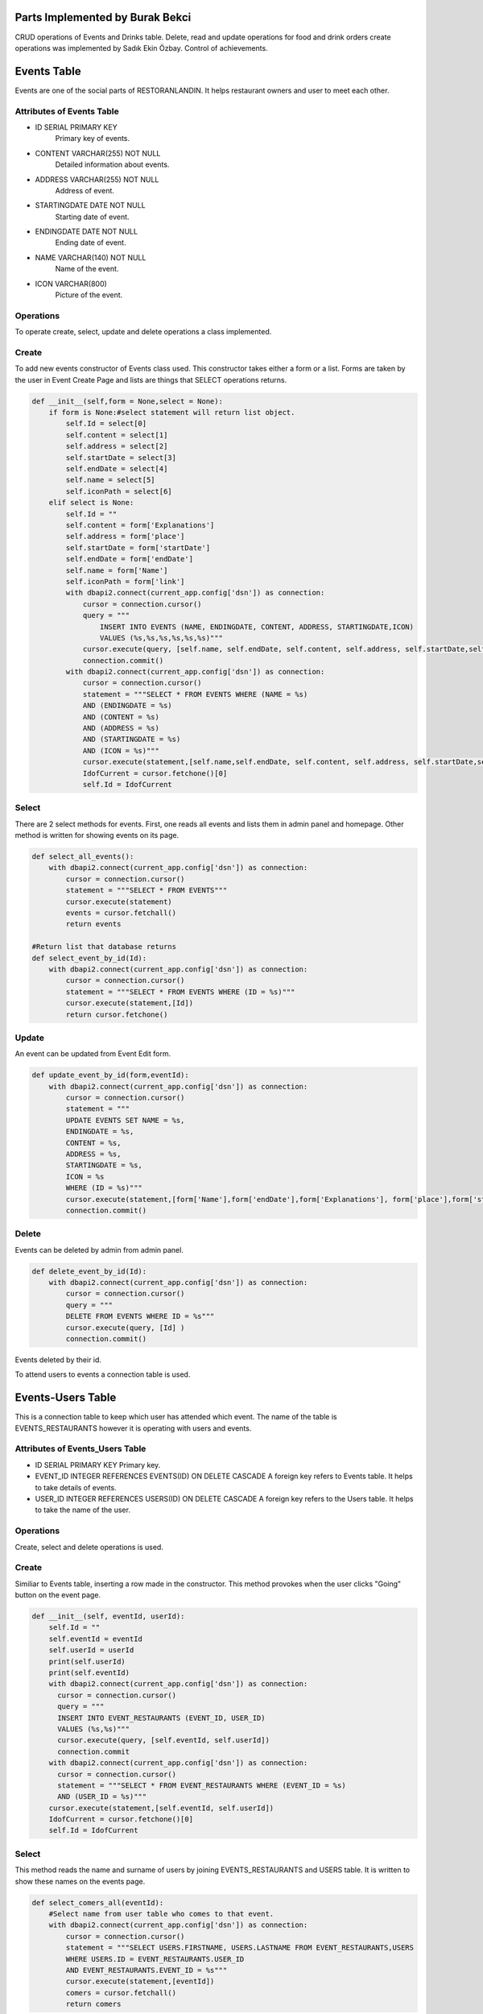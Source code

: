 Parts Implemented by Burak Bekci
================================
CRUD operations of Events and Drinks table. Delete, read and update operations for food and drink orders create operations was implemented by Sadık Ekin Özbay. Control of achievements.

Events Table
============
Events are one of the social parts of RESTORANLANDIN. It helps restaurant owners and user to meet each other.

Attributes of Events Table
^^^^^^^^^^^^^^^^^^^^^^^^^^

* ID SERIAL PRIMARY KEY
    Primary key of events.
* CONTENT VARCHAR(255) NOT NULL
    Detailed information about events.
* ADDRESS VARCHAR(255) NOT NULL
    Address of event.
* STARTINGDATE DATE NOT NULL
    Starting date of event.
* ENDINGDATE DATE NOT NULL
    Ending date of event.
* NAME VARCHAR(140) NOT NULL
    Name of the event.
* ICON VARCHAR(800)
    Picture of the event.


Operations
^^^^^^^^^^
To operate create, select, update and delete operations a class implemented.

Create
^^^^^^
To add new events constructor of Events class used. This constructor takes either a form or a list. Forms are taken by the user in Event Create Page and
lists are things that SELECT operations returns.

.. code-block:: python

      def __init__(self,form = None,select = None):
          if form is None:#select statement will return list object.
              self.Id = select[0]
              self.content = select[1]
              self.address = select[2]
              self.startDate = select[3]
              self.endDate = select[4]
              self.name = select[5]
              self.iconPath = select[6]
          elif select is None:
              self.Id = ""
              self.content = form['Explanations']
              self.address = form['place']
              self.startDate = form['startDate']
              self.endDate = form['endDate']
              self.name = form['Name']
              self.iconPath = form['link']
              with dbapi2.connect(current_app.config['dsn']) as connection:
                  cursor = connection.cursor()
                  query = """
                      INSERT INTO EVENTS (NAME, ENDINGDATE, CONTENT, ADDRESS, STARTINGDATE,ICON)
                      VALUES (%s,%s,%s,%s,%s,%s)"""
                  cursor.execute(query, [self.name, self.endDate, self.content, self.address, self.startDate,self.iconPath])
                  connection.commit()
              with dbapi2.connect(current_app.config['dsn']) as connection:
                  cursor = connection.cursor()
                  statement = """SELECT * FROM EVENTS WHERE (NAME = %s)
                  AND (ENDINGDATE = %s)
                  AND (CONTENT = %s)
                  AND (ADDRESS = %s)
                  AND (STARTINGDATE = %s)
                  AND (ICON = %s)"""
                  cursor.execute(statement,[self.name,self.endDate, self.content, self.address, self.startDate,self.iconPath ])
                  IdofCurrent = cursor.fetchone()[0]
                  self.Id = IdofCurrent

Select
^^^^^^
There are 2 select methods for events. First, one reads all events and lists them in admin panel and homepage.
Other method is written for showing events on its page.

.. code-block:: python

      def select_all_events():
          with dbapi2.connect(current_app.config['dsn']) as connection:
              cursor = connection.cursor()
              statement = """SELECT * FROM EVENTS"""
              cursor.execute(statement)
              events = cursor.fetchall()
              return events

      #Return list that database returns
      def select_event_by_id(Id):
          with dbapi2.connect(current_app.config['dsn']) as connection:
              cursor = connection.cursor()
              statement = """SELECT * FROM EVENTS WHERE (ID = %s)"""
              cursor.execute(statement,[Id])
              return cursor.fetchone()

Update
^^^^^^
An event can be updated from Event Edit form.

.. code-block:: python

      def update_event_by_id(form,eventId):
          with dbapi2.connect(current_app.config['dsn']) as connection:
              cursor = connection.cursor()
              statement = """
              UPDATE EVENTS SET NAME = %s,
              ENDINGDATE = %s,
              CONTENT = %s,
              ADDRESS = %s,
              STARTINGDATE = %s,
              ICON = %s
              WHERE (ID = %s)"""
              cursor.execute(statement,[form['Name'],form['endDate'],form['Explanations'], form['place'],form['startDate'],form['link'] ,eventId])
              connection.commit()

Delete
^^^^^^
Events can be deleted by admin from admin panel.

.. code-block:: python

      def delete_event_by_id(Id):
          with dbapi2.connect(current_app.config['dsn']) as connection:
              cursor = connection.cursor()
              query = """
              DELETE FROM EVENTS WHERE ID = %s"""
              cursor.execute(query, [Id] )
              connection.commit()

Events deleted by their id.

To attend users to events a connection table is used.

Events-Users Table
==================
This is a connection table to keep which user has attended which event. The name of the table is EVENTS_RESTAURANTS however it is operating with users and events.

Attributes of Events_Users Table
^^^^^^^^^^^^^^^^^^^^^^^^^^^^^^^^

* ID SERIAL PRIMARY KEY
  Primary key.
* EVENT_ID INTEGER REFERENCES EVENTS(ID) ON DELETE CASCADE
  A foreign key refers to Events table. It helps to take details of events.
* USER_ID INTEGER REFERENCES USERS(ID) ON DELETE CASCADE
  A foreign key refers to the Users table. It helps to take the name of the user.

Operations
^^^^^^^^^^

Create, select and delete operations is used.

Create
^^^^^^
Similiar to Events table, inserting a row made in the constructor. This method provokes when the user clicks "Going" button on the event page.

.. code-block:: python

      def __init__(self, eventId, userId):
          self.Id = ""
          self.eventId = eventId
          self.userId = userId
          print(self.userId)
          print(self.eventId)
          with dbapi2.connect(current_app.config['dsn']) as connection:
            cursor = connection.cursor()
            query = """
            INSERT INTO EVENT_RESTAURANTS (EVENT_ID, USER_ID)
            VALUES (%s,%s)"""
            cursor.execute(query, [self.eventId, self.userId])
            connection.commit
          with dbapi2.connect(current_app.config['dsn']) as connection:
            cursor = connection.cursor()
            statement = """SELECT * FROM EVENT_RESTAURANTS WHERE (EVENT_ID = %s)
            AND (USER_ID = %s)"""
          cursor.execute(statement,[self.eventId, self.userId])
          IdofCurrent = cursor.fetchone()[0]
          self.Id = IdofCurrent

Select
^^^^^^
This method reads the name and surname of users by joining EVENTS_RESTAURANTS and USERS table. It is written to show these names on the events page.

.. code-block:: python

      def select_comers_all(eventId):
          #Select name from user table who comes to that event.
          with dbapi2.connect(current_app.config['dsn']) as connection:
              cursor = connection.cursor()
              statement = """SELECT USERS.FIRSTNAME, USERS.LASTNAME FROM EVENT_RESTAURANTS,USERS
              WHERE USERS.ID = EVENT_RESTAURANTS.USER_ID
              AND EVENT_RESTAURANTS.EVENT_ID = %s"""
              cursor.execute(statement,[eventId])
              comers = cursor.fetchall()
              return comers

Also, there is another select method that returns a user attend a specific event or not. This is written to change the button on the event page.

.. code-block:: python

      def does_user_come(userId,eventId):
          with dbapi2.connect(current_app.config['dsn']) as connection:
              cursor = connection.cursor()
              statement = """SELECT * FROM EVENT_RESTAURANTS
              WHERE USER_ID = %s
              AND EVENT_ID = %s """
              cursor.execute(statement,[userId,eventId])
              comers = cursor.fetchall()
          return comers

Delete
^^^^^^
This method is used when a user selects not to come to the event via "Not Going" button on the event page.

.. code-block:: python

      def delete_comers_by_Id(eventId,userId):
          with dbapi2.connect(current_app.config['dsn']) as connection:
              cursor = connection.cursor()
              query = """
              DELETE FROM EVENT_RESTAURANTS WHERE EVENT_ID = %s AND
              USER_ID = %s"""
              cursor.execute(query, [eventId,userId])
              connection.commit()

Drinks Table
============
Drinks are one of the main entities in RESTORANLANDIN. There is a pool in the website that contains all the food and drinks which are added by admin or user.

Attributes of Drinks Table
^^^^^^^^^^^^^^^^^^^^^^^^^^
* ID SERIAL PRIMARY KEY
    Primary key for drinks.
* NAME VARCHAR(20) NOT NULL
    Name of the drink.
* TYPE BOOLEAN
    Variable to keep a drink is acidic or not.
* PRICE INTEGER
    Price of drinks.
* CALORIE INTEGER
    The calorie of drinks.
* DRINKCOLD BOOLEAN
    Is it drinking cold or not.
* ALCOHOL BOOLEAN
    Variable to keep a drink is alcohol-free or not.

Operations
^^^^^^^^^^
To operate create, select, update and delete operations a class implemented.

Create
^^^^^^
To add new drinks constructor of Drinks class used. This constructor takes either a form or a list. Forms are taken by the user in Drink Create page and
lists are things that SELECT operations returns.

.. code-block:: python

      class Drinks():
          def __init__(self, form = None,select  = None):
              if select is None:
                  self.Id = ""
                  self.name = form['Name']
                  self.calorie = form['calorie']
                  self.drinkCold =form['drink_cold']
                  self.alcohol = form['alcohol']
                  self.drinkType = form['Soda']
                  self.price = form['price']
                  with dbapi2.connect(current_app.config['dsn']) as connection:
                      cursor = connection.cursor()
                      query = """
                          INSERT INTO DRINKS (NAME, TYPE, CALORIE, DRINKCOLD, ALCOHOL, PRICE)
                          VALUES (%s,%s,%s,%s,%s, %s)"""
                      cursor.execute(query, [self.name, self.drinkType, self.calorie, self.drinkCold, self.alcohol, self.price])
                      connection.commit()
                  with dbapi2.connect(current_app.config['dsn']) as connection:
                      cursor = connection.cursor()
                      statement = """SELECT * FROM DRINKS WHERE (ALCOHOL = %s)
                      AND (NAME = %s)
                      AND (TYPE = %s)
                      AND (CALORIE = %s)
                      AND (DRINKCOLD = %s)"""
                      cursor.execute(statement,[self.alcohol, self.name, self.drinkType, self.calorie, self.drinkCold])
                      IdofCurrent = cursor.fetchone()[0]
                      self.Id = IdofCurrent
              elif form is None:
                  self.Id = select[0]
                  self.name = select[1]
                  self.calorie = select[3]
                  self.drinkCold = select[4]
                  self.alcohol = select[5]
                  self.drinkType = select[2]

Select
^^^^^^
There are 2 select methods for drinks. The first method reads all drinks and lists them on the menu page.
Other select method is used in restaurants page to get details of drinks.

.. code-block:: python

      def select_all_drinks():
          with dbapi2.connect(current_app.config['dsn']) as connection:
              cursor = connection.cursor()
              statement = """SELECT * FROM DRINKS"""
              cursor.execute(statement)
              drinks = cursor.fetchall()
              return drinks

      #Return list that database returns
      def select_drink_by_id(Id):
          with dbapi2.connect(current_app.config['dsn']) as connection:
              cursor = connection.cursor()
              statement = """SELECT * FROM DRINKS WHERE (ID = %s)"""
              cursor.execute(statement,[Id])
              return cursor.fetchone()

Update
^^^^^^
A drink can be updated from Drink Edit form.

.. code-block:: python

      def update_drink_by_id(form,drinkId):
          with dbapi2.connect(current_app.config['dsn']) as connection:
              cursor = connection.cursor()
              statement = """
              UPDATE DRINKS SET NAME = %s,
              TYPE = %s,
              CALORIE = %s,
              DRINKCOLD = %s,
              ALCOHOL = %s,
              PRICE = %s
              WHERE (ID = %s)"""
              cursor.execute(statement,[form['Name'],form['Soda'],form['calorie'], form['drink_cold'],form['alcohol'],form['price'], drinkId])
              connection.commit()

The update operation is done by their ids. Restaurant owners and admin can update any attribute of drink except their ids.

Delete
^^^^^^
Drinks can be deleted by admin or restaurant owners with links which are located on the menu page.

.. code-block:: python

      def delete_drink_by_id(Id):
          with dbapi2.connect(current_app.config['dsn']) as connection:
              cursor = connection.cursor()
              query = """
                  DELETE FROM DRINKS WHERE ID = %s"""
              cursor.execute(query, [Id] )
              connection.commit()

Drinks deleted by their id.


Users in RESTORANLANDIN can order food or drink from any restaurants they like.

To handle order operations, an order table in the database was necessary. Since foods and drinks have different attributes their order tables are also different.
I implemented search, update and delete operation for drink and food order tables. Create operation implemented by Sadık Ekin Özbay.

Food_Orders Table
=================
RESTORANLANDIN gives an opportunity for their customers to order foods. A database table named FOOD_ORDERS created for orders.

Attributes of Food_Orders Table
^^^^^^^^^^^^^^^^^^^^^^^^^^^^^^^^

* ID SERIAL PRIMARY KEY
    Primary key for food orders.
* USER_ID INTEGER REFERENCES USERS(ID) ON DELETE CASCADE
    A foreign key to fetch information about the user who gave the order.
* REST_ID INTEGER REFERENCES RESTAURANTS(ID) ON DELETE CASCADE
    A foreign key to fetch restaurant information.
* FOOD_ID INTEGER REFERENCES FOODS(ID) ON DELETE CASCADE
    A foreign key to reaching food information. This key also helps controlling achievements.
* PRICE VARCHAR(80) NOT NULL
    Price of the food.
* BUYDATE DATE NOT NULL
    Date of the order.
* STATUS VARCHAR(80) NOT NULL
    It is either "Received" or "Not Received" among the lifetime of the database. When the order created first this value is set to "Not Received"
    then users set them to "Received" on their profile page.

Operations
^^^^^^^^^^
Methods implemented in order to insert and updating rows to the database, reading from database and deleting rows from the database.


Select
^^^^^^
Two different methods are used for reading operation. One method fetching food orders which their status attribute equal to "Not Received".

.. code-block:: python

      def select_food_oders_user_notReceived(userID):
          with dbapi2.connect(current_app.config['dsn']) as connection:
              cursor = connection.cursor()
              query = """SELECT RESTAURANTS.NAME,FOODS.NAME,FOOD_ORDERS.PRICE,BUYDATE,STATUS,RESTAURANTS.ID,FOOD_ORDERS.ID
              FROM FOOD_ORDERS,RESTAURANTS,FOODS WHERE USER_ID = %s AND
              FOOD_ORDERS.REST_ID = RESTAURANTS.ID AND FOODS.ID = FOOD_ORDERS.FOOD_ID AND FOOD_ORDERS.STATUS = %s"""
              cursor.execute(query, [userID,"Not Recieved"])
              return cursor.fetchall()

The second method selects rows with the value of equal to "Received" for their status attribute.

.. code-block:: python

      def select_food_oders_user_Received(userID):
          with dbapi2.connect(current_app.config['dsn']) as connection:
              cursor = connection.cursor()
              query = """SELECT RESTAURANTS.NAME,FOODS.NAME,FOOD_ORDERS.PRICE,BUYDATE,STATUS,RESTAURANTS.ID,FOOD_ORDERS.ID
               FROM FOOD_ORDERS,RESTAURANTS,FOODS WHERE USER_ID = %s AND
              FOOD_ORDERS.REST_ID = RESTAURANTS.ID AND FOODS.ID = FOOD_ORDERS.FOOD_ID AND FOOD_ORDERS.STATUS = %s"""
              cursor.execute(query, [userID,"Received"])
              return cursor.fetchall()

To list the food orders on user's page these 2 methods were used.

Update
^^^^^^
Food orders updated from user's profile page. The function given below provokes when the user clicks the "Finish Order" button on the profile page under the list of Unreceived Orders.
As the name implies, it is the user who finishes orders in RESTORANLANDIN. Status column's of orders was set to "Received".

.. code-block:: python

      def update_food_order_by_id(orderId,user_id):
          with dbapi2.connect(current_app.config['dsn']) as connection:
              cursor = connection.cursor()
              statement = """
              UPDATE FOOD_ORDERS SET
              STATUS = %s
              WHERE (ID = %s)"""
              cursor.execute(statement,["Received",orderId])
              connection.commit()
          #Find food from its table to update achievements.
          with dbapi2.connect(current_app.config['dsn']) as connection:
              cursor = connection.cursor()
              query = """SELECT FOODS.NAME,FOODS.FOOD_TYPE,FOODS.CALORIE FROM FOODS,FOOD_ORDERS WHERE (FOOD_ORDERS.ID = %s)
              AND (FOODS.ID = FOOD_ID) """
              cursor.execute(query, [orderId])
              food_info = cursor.fetchone()
              add_row(user_id,1) #First order achievement.
              if food_info[1] == "Meat": #Eat meat achievement.
                  add_row(user_id,2)
              if int(food_info[2]) < 100:#Eat healthy achievement.
                  add_row(user_id,3)


This function also helps to control achievements. When the user finishes order positively, relevant achievements controlled.
Relevant achievements found by their attributes, simple selection query was used in order to find relevant achievements.


Delete
^^^^^^
Users may cancel their orders before receiving them. The cancellation process is done by the "Cancel Order" button on the profile page next to "Finish Order" button.
This button provokes the given method below.

.. code-block:: python

      def delete_food_order_by_id(orderId):
          with dbapi2.connect(current_app.config['dsn']) as connection:
              cursor = connection.cursor()
              query = """
              DELETE FROM FOOD_ORDERS WHERE ID = %s"""
              cursor.execute(query, [orderId] )
              connection.commit()

Another type of orders in RESTORANLANDIN is drink orders. It has very similar methods for food orders since the main purpose of them is same.

Drink_Orders Table
===================
Drinks can be order from restaurants as well as foods in RESTORANLANDIN.
A database table named DRINK_ORDERS created for drink orders and functions implemented to operate on it.

Attributes of Drinks Table
^^^^^^^^^^^^^^^^^^^^^^^^^^

* ID SERIAL PRIMARY KEY
    Primary key for drink orders.
* USER_ID INTEGER REFERENCES USERS(ID) ON DELETE CASCADE
    A foreign key to fetch information about the user who gave the order.
* REST_ID INTEGER REFERENCES RESTAURANTS(ID) ON DELETE CASCADE
    A foreign key to fetch restaurant information.
* DRINK_ID INTEGER REFERENCES FOODS(ID) ON DELETE CASCADE
    A foreign key to reaching drink information.
* PRICE VARCHAR(80) NOT NULL
    Price of the drink.
* BUYDATE DATE NOT NULL
    Date of the order.
* STATUS VARCHAR(80) NOT NULL
    It is either "Received" or "Not Received" among the lifetime of the database. When the order created, this value is set to "Not Received"
    then users set them to "Received" on their profile page.


Operations
^^^^^^^^^^
Methods implemented in order to insert and updating rows to the database, reading from database and deleting rows from the database.

Select
^^^^^^
Two different methods are used for selecting operation. For these selection queries a join operation on three tables was written.
One method fetching drink orders which their status attribute equal to "Not Received".

.. code-block:: python

      def select_drink_oders_user_notReceived(userID):
          with dbapi2.connect(current_app.config['dsn']) as connection:
              cursor = connection.cursor()
              query = """SELECT RESTAURANTS.NAME,DRINKS.NAME,DRINK_ORDERS.PRICE,BUYDATE,STATUS,RESTAURANTS.ID,DRINK_ORDERS.ID
              FROM DRINK_ORDERS,RESTAURANTS,DRINKS WHERE USER_ID = %s AND
              DRINK_ORDERS.REST_ID = RESTAURANTS.ID AND DRINKS.ID = DRINK_ORDERS.DRINK_ID AND DRINK_ORDERS.STATUS = %s"""
              cursor.execute(query, [userID,"Not Recieved"])
              return cursor.fetchall()

The second method selects rows with the value of equal to "Received" for their status attribute.

.. code-block:: python

      def select_drink_oders_user_Received(userID):
          with dbapi2.connect(current_app.config['dsn']) as connection:
              cursor = connection.cursor()
              query = """SELECT RESTAURANTS.NAME,DRINKS.NAME,DRINK_ORDERS.PRICE,BUYDATE,STATUS,RESTAURANTS.ID,DRINK_ORDERS.ID
               FROM DRINK_ORDERS,RESTAURANTS,DRINKS WHERE USER_ID = %s AND
              DRINK_ORDERS.REST_ID = RESTAURANTS.ID AND DRINKS.ID = DRINK_ORDERS.DRINK_ID AND DRINK_ORDERS.STATUS = %s"""
              cursor.execute(query, [userID,"Received"])
              return cursor.fetchall()

To list the food orders on user's page these 2 methods were used.

Update
^^^^^^
Drink orders updated from user's profile page. The function given below provokes when the user clicks the "Finish Order" button on the profile page under the list of Unreceived Orders.
As the name implies, it is the user who finishes orders in RESTORANLANDIN. Status column's of orders was set to "Received".

.. code-block:: python

      def update_drink_order_by_id(orderId):
          with dbapi2.connect(current_app.config['dsn']) as connection:
              cursor = connection.cursor()
              statement = """
              UPDATE DRINK_ORDERS SET
              STATUS = %s
              WHERE (ID = %s)"""
              cursor.execute(statement,["Received",orderId])
              connection.commit()

Delete
^^^^^^
Users may cancel their orders before receiving them. The cancellation process is done by the "Cancel Order" button on the profile page next to "Finish Order" button.
This button provokes the given method below.

.. code-block:: python

      def delete_drink_order_by_id(orderId):
          with dbapi2.connect(current_app.config['dsn']) as connection:
              cursor = connection.cursor()
              query = """
              DELETE FROM DRINK_ORDERS WHERE ID = %s"""
              cursor.execute(query, [orderId] )
              connection.commit()


Achievement_User Table
======================

Achievements are the fun part of RESTORANLANDIN. Users can complete achievements with ordering foods.
To keep information about achievements a database table named ACHIEVEMENTS created by Onat Şahin. Connecting achievements with users require another table which named as ACHIEVEMENT_USER.
Mainly this table keeps the record of which user completed which achievement.

Attributes of Achievement_User Table
^^^^^^^^^^^^^^^^^^^^^^^^^^^^^^^^^^^^

* ID SERIAL PRIMARY KEY
    Primary key.
* USER_ID INTEGER REFERENCES USERS(ID) ON DELETE CASCADE
    Foreign key refers to the users table.
* ACH_ID INTEGER REFERENCES ACHIEVEMENTS(ID) ON DELETE CASCADE
    Foreign key refers to achievements table.
* USER_ACHIEVED INTEGER NOT NULL
    To keep the number user has so far succeeded.

Operations
^^^^^^^^^^
For this table, 3 operation is enough for the scope of RESTORANLANDIN. These operations are created, update and read.

Create and Update
^^^^^^^^^^^^^^^^^
Inserting rows to Achievement_User table was done by the function given below.
This function also updates the attribute USER_ACHIEVED if there has already been a row for given user with given achievement then this method updates the value.

.. code-block:: python

      def add_row(userId,ach_id):
          currentRow = None
          print(userId,ach_id)
          with dbapi2.connect(current_app.config['dsn']) as connection:
              cursor = connection.cursor()
              statement = """SELECT * FROM ACHIEVEMENT_USER WHERE (ACH_ID = %s)
              AND (USER_ID = %s )"""
              cursor.execute(statement,[ach_id,userId])
              currentRow = cursor.fetchone()
          if not currentRow: #There is no information. Insert it to table
              with dbapi2.connect(current_app.config['dsn']) as connection:
                  cursor = connection.cursor()
                  statement = """INSERT INTO ACHIEVEMENT_USER (USER_ACHIEVED,USER_ID,ACH_ID)
                  VALUES (%s,%s,%s)"""
                  cursor.execute(statement,["1",userId,ach_id])
                  #currentRow = cursor.fetchone()
          else: # There is an information update it.
              current = int(currentRow[3])
              current = current+1
              with dbapi2.connect(current_app.config['dsn']) as connection:
                  cursor = connection.cursor()
                  statement = """UPDATE ACHIEVEMENT_USER SET USER_ACHIEVED  =%s WHERE (ACH_ID = %s)
                  AND (USER_ID = %s)"""
                  cursor.execute(statement,[current,ach_id,userId])
                  connection.commit()

This function called inside of the method update_food_order_by_id. After user received a food order, achievements for that food controlled.
 A selection operation was done first. If the return value of it equals to the empty list then a row will be inserted. Else returned row will be updated.


Select
^^^^^^
Selection operation is necessary to list completed achievements in user's profile page. To fetch the information about achievement a join operation was used.

.. code-block:: python

      def select_completed_achievements_by_userID(userId):
          with dbapi2.connect(current_app.config['dsn']) as connection:
              cursor = connection.cursor()
              statement = """SELECT ACHIEVEMENTS.ID,ACHIEVEMENTS.NAME,ACHIEVEMENTS.CONTENT FROM ACHIEVEMENTS,ACHIEVEMENT_USER WHERE (ACH_ID = ACHIEVEMENTS.ID)
              AND (USER_ID = %s ) AND ( USER_ACHIEVED >= ACHIEVEMENTS.GOAL )"""
              cursor.execute(statement,[userId])
              return cursor.fetchall()

A returned value of this function visible on the profile page.
